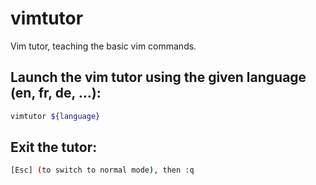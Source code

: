 * vimtutor

Vim tutor, teaching the basic vim commands.

** Launch the vim tutor using the given language (en, fr, de, ...):

#+BEGIN_SRC sh
  vimtutor ${language}
#+END_SRC

** Exit the tutor:

#+BEGIN_SRC sh
  [Esc] (to switch to normal mode), then :q
#+END_SRC
